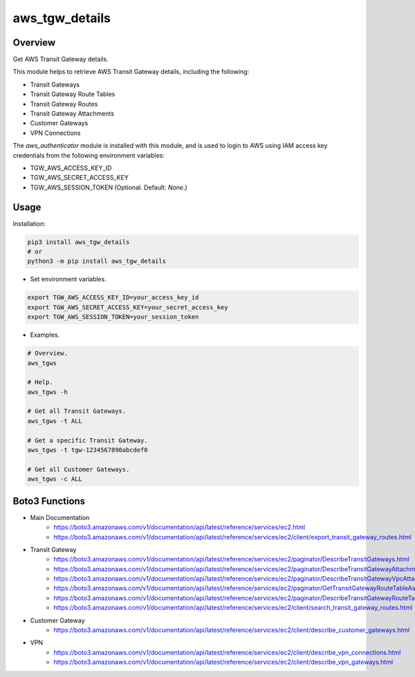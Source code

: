 ===================
**aws_tgw_details**
===================

Overview
--------

Get AWS Transit Gateway details.

This module helps to retrieve AWS Transit Gateway details, including the following:

- Transit Gateways
- Transit Gateway Route Tables
- Transit Gateway Routes
- Transit Gateway Attachments
- Customer Gateways
- VPN Connections

The *aws_authenticator* module is installed with this module, and is used to login to AWS using IAM access key credentials from the following environment variables:

- TGW_AWS_ACCESS_KEY_ID
- TGW_AWS_SECRET_ACCESS_KEY
- TGW_AWS_SESSION_TOKEN (Optional. Default: *None*.)

Usage
------

Installation:

.. code-block:: BASH

   pip3 install aws_tgw_details
   # or
   python3 -m pip install aws_tgw_details

- Set environment variables.

.. code-block:: BASH

   export TGW_AWS_ACCESS_KEY_ID=your_access_key_id
   export TGW_AWS_SECRET_ACCESS_KEY=your_secret_access_key
   export TGW_AWS_SESSION_TOKEN=your_session_token

- Examples.

.. code-block:: BASH

   # Overview.
   aws_tgws

   # Help.
   aws_tgws -h

   # Get all Transit Gateways.
   aws_tgws -t ALL

   # Get a specific Transit Gateway.
   aws_tgws -t tgw-1234567890abcdef0

   # Get all Customer Gateways.
   aws_tgws -c ALL

Boto3 Functions
---------------

- Main Documentation
   - https://boto3.amazonaws.com/v1/documentation/api/latest/reference/services/ec2.html
   - https://boto3.amazonaws.com/v1/documentation/api/latest/reference/services/ec2/client/export_transit_gateway_routes.html
- Transit Gateway
   - https://boto3.amazonaws.com/v1/documentation/api/latest/reference/services/ec2/paginator/DescribeTransitGateways.html
   - https://boto3.amazonaws.com/v1/documentation/api/latest/reference/services/ec2/paginator/DescribeTransitGatewayAttachments.html
   - https://boto3.amazonaws.com/v1/documentation/api/latest/reference/services/ec2/paginator/DescribeTransitGatewayVpcAttachments.html
   - https://boto3.amazonaws.com/v1/documentation/api/latest/reference/services/ec2/paginator/GetTransitGatewayRouteTableAssociations.html
   - https://boto3.amazonaws.com/v1/documentation/api/latest/reference/services/ec2/paginator/DescribeTransitGatewayRouteTables.html
   - https://boto3.amazonaws.com/v1/documentation/api/latest/reference/services/ec2/client/search_transit_gateway_routes.html
- Customer Gateway
   - https://boto3.amazonaws.com/v1/documentation/api/latest/reference/services/ec2/client/describe_customer_gateways.html
- VPN
   - https://boto3.amazonaws.com/v1/documentation/api/latest/reference/services/ec2/client/describe_vpn_connections.html
   - https://boto3.amazonaws.com/v1/documentation/api/latest/reference/services/ec2/client/describe_vpn_gateways.html
